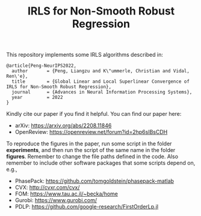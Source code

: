 #+TITLE: IRLS for Non-Smooth Robust Regression
This repository implements some IRLS algorithms described in:
#+BEGIN_EXAMPLE
@article{Peng-NeurIPS2022,
  author       = {Peng, Liangzu and K\"ummerle, Christian and Vidal, Ren\'e},
  title        = {Global Linear and Local Superlinear Convergence of IRLS for Non-Smooth Robust Regression},
  journal      = {Advances in Neural Information Processing Systems},
  year         = 2022
}
#+END_EXAMPLE
Kindly cite our paper if you find it helpful. You can find our paper here:
- arXiv: https://arxiv.org/abs/2208.11846
- OpenReview: https://openreview.net/forum?id=2hp6sIBsCDH


To reproduce the figures in the paper, run some script in the folder
*experiments*, and then run the script of the same name in the folder
*figures*. Remember to change the file paths defined in the code. Also
remember to include other software packages that some scripts depend
on, e.g.,
- PhasePack: https://github.com/tomgoldstein/phasepack-matlab
- CVX: http://cvxr.com/cvx/
- FOM: https://www.tau.ac.il/~becka/home
- Gurobi: https://www.gurobi.com/
- PDLP: https://github.com/google-research/FirstOrderLp.jl
